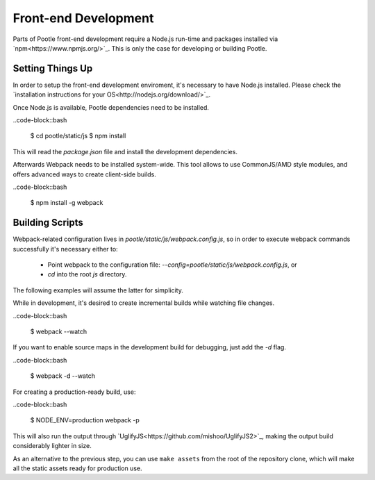 Front-end Development
=====================

Parts of Pootle front-end development require a Node.js run-time and packages
installed via `npm<https://www.npmjs.org/>`_.  This is only the case for
developing or building Pootle.


Setting Things Up
-----------------

In order to setup the front-end development enviroment, it's necessary to have
Node.js installed. Please check the `installation instructions for your
OS<http://nodejs.org/download/>`_.

Once Node.js is available, Pootle dependencies need to be installed.

..code-block::bash

  $ cd pootle/static/js
  $ npm install

This will read the `package.json` file and install the development
dependencies.

Afterwards Webpack needs to be installed system-wide. This tool allows to use
CommonJS/AMD style modules, and offers advanced ways to create client-side
builds.

..code-block::bash

  $ npm install -g webpack


Building Scripts
----------------

Webpack-related configuration lives in *pootle/static/js/webpack.config.js*, so
in order to execute webpack commands successfully it's necessary either to:

  - Point webpack to the configuration file:
    `--config=pootle/static/js/webpack.config.js`,  or
  - `cd` into the root *js* directory.

The following examples will assume the latter for simplicity.

While in development, it's desired to create incremental builds while watching
file changes.

..code-block::bash

  $ webpack --watch

If you want to enable source maps in the development build for debugging,
just add the `-d` flag.

..code-block::bash

  $ webpack -d --watch

For creating a production-ready build, use:

..code-block::bash

  $ NODE_ENV=production webpack -p

This will also run the output through
`UglifyJS<https://github.com/mishoo/UglifyJS2>`_, making the output build
considerably lighter in size.

As an alternative to the previous step, you can use ``make assets`` from the
root of the repository clone, which will make all the static assets ready for
production use.
